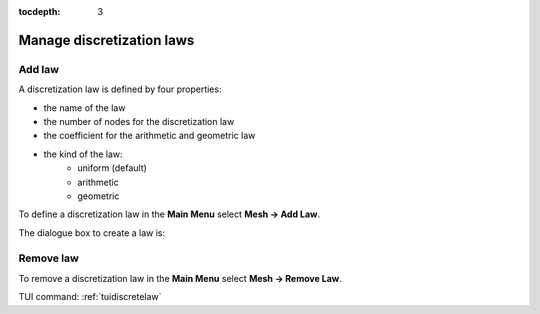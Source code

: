 :tocdepth: 3

.. _guidiscretelaw:

==========================
Manage discretization laws
==========================


.. _guiaddlaw:

Add law
=======

A discretization law is defined by four properties:

- the name of the law
- the number of nodes for the discretization law
- the coefficient for the arithmetic and geometric law
- the kind of the law:
    - uniform (default)
    - arithmetic
    - geometric

To define a discretization law in the **Main Menu** select **Mesh -> Add Law**.

The dialogue box to create a law is:

.. image:: _static/gui_add_law.png
   :align: center

.. centered::
   Add a Discretization Law

Remove law
==========

To remove a discretization law in the **Main Menu** select **Mesh -> Remove Law**.


.. image:: _static/gui_remove_law.png
   :align: center

.. centered::
   Remove law



TUI command: :ref:`tuidiscretelaw`
